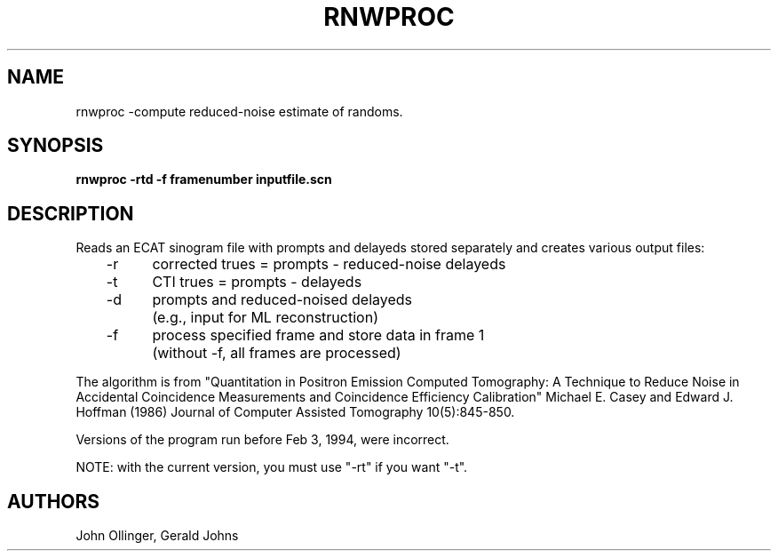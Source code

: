 .TH RNWPROC 1 "13-Jan-95" "Neuro PET Group"

.SH NAME

rnwproc -compute reduced-noise estimate of randoms.

.SH SYNOPSIS

.B rnwproc -rtd -f framenumber inputfile.scn

.SH DESCRIPTION

Reads an ECAT sinogram file with prompts and delayeds stored separately and creates various output files:

.nf
	-r	corrected trues = prompts - reduced-noise delayeds
	-t	CTI trues = prompts - delayeds
	-d	prompts and reduced-noised delayeds
		(e.g., input for ML reconstruction)
	-f	process specified frame and store data in frame 1
		(without -f, all frames are processed)
.fi

The algorithm is from "Quantitation in Positron Emission Computed Tomography:
A Technique to Reduce Noise in Accidental Coincidence
Measurements and Coincidence Efficiency Calibration"
Michael E. Casey and Edward J. Hoffman (1986)
Journal of Computer Assisted Tomography 10(5):845-850.

Versions of the program run before Feb 3, 1994, were incorrect.

NOTE:  with the current version, you must use "-rt" if you want "-t".

.SH AUTHORS

John Ollinger, Gerald Johns


